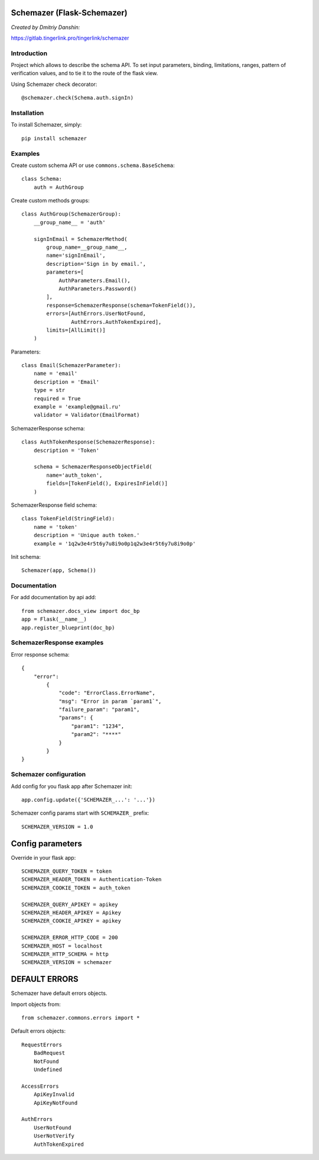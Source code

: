 Schemazer (Flask-Schemazer)
===========================
*Created by Dmitriy Danshin:*

https://gitlab.tingerlink.pro/tingerlink/schemazer

Introduction
------------
Project which allows to describe the schema API. To set input parameters, binding, limitations, ranges, pattern of verification values, and to tie it to the route of the flask view.

Using Schemazer check decorator::

  @schemazer.check(Schema.auth.signIn)

Installation
------------
To install Schemazer, simply::

    pip install schemazer

Examples
--------


Create custom schema API or use ``commons.schema.BaseSchema``::

    class Schema:
        auth = AuthGroup


Create custom methods groups::

    class AuthGroup(SchemazerGroup):
        __group_name__ = 'auth'

        signInEmail = SchemazerMethod(
            group_name=__group_name__,
            name='signInEmail',
            description='Sign in by email.',
            parameters=[
                AuthParameters.Email(),
                AuthParameters.Password()
            ],
            response=SchemazerResponse(schema=TokenField()),
            errors=[AuthErrors.UserNotFound,
                    AuthErrors.AuthTokenExpired],
            limits=[AllLimit()]
        )

Parameters::

    class Email(SchemazerParameter):
        name = 'email'
        description = 'Email'
        type = str
        required = True
        example = 'example@gmail.ru'
        validator = Validator(EmailFormat)

SchemazerResponse schema::

    class AuthTokenResponse(SchemazerResponse):
        description = 'Token'

        schema = SchemazerResponseObjectField(
            name='auth_token',
            fields=[TokenField(), ExpiresInField()]
        )

SchemazerResponse field schema::

    class TokenField(StringField):
        name = 'token'
        description = 'Unique auth token.'
        example = '1q2w3e4r5t6y7u8i9o0p1q2w3e4r5t6y7u8i9o0p'

Init schema::

    Schemazer(app, Schema())

Documentation
-------------

For add documentation by api add::

    from schemazer.docs_view import doc_bp
    app = Flask(__name__)
    app.register_blueprint(doc_bp)


SchemazerResponse examples
-----------------

Error response schema::

    {
        "error":
            {
                "code": "ErrorClass.ErrorName",
                "msg": "Error in param `param1`",
                "failure_param": "param1",
                "params": {
                    "param1": "1234",
                    "param2": "****"
                }
            }
    }


Schemazer configuration
------------------------

Add config for you flask app after Schemazer init::

    app.config.update({'SCHEMAZER_...': '...'})

Schemazer config params start with ``SCHEMAZER_`` prefix::

    SCHEMAZER_VERSION = 1.0

Config parameters
===================

Override in your flask app::

    SCHEMAZER_QUERY_TOKEN = token
    SCHEMAZER_HEADER_TOKEN = Authentication-Token
    SCHEMAZER_COOKIE_TOKEN = auth_token

    SCHEMAZER_QUERY_APIKEY = apikey
    SCHEMAZER_HEADER_APIKEY = Apikey
    SCHEMAZER_COOKIE_APIKEY = apikey

    SCHEMAZER_ERROR_HTTP_CODE = 200
    SCHEMAZER_HOST = localhost
    SCHEMAZER_HTTP_SCHEMA = http
    SCHEMAZER_VERSION = schemazer

DEFAULT ERRORS
==============
Schemazer have default errors objects.

Import objects from::

    from schemazer.commons.errors import *


Default errors objects::

    RequestErrors
        BadRequest
        NotFound
        Undefined

    AccessErrors
        ApiKeyInvalid
        ApiKeyNotFound

    AuthErrors
        UserNotFound
        UserNotVerify
        AuthTokenExpired

